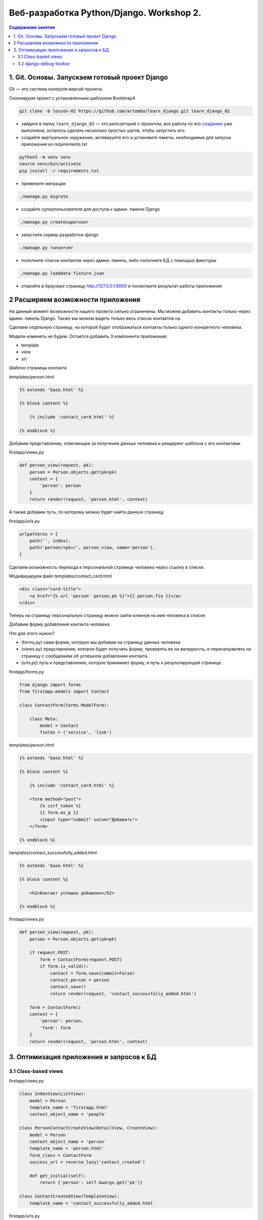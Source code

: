 Веб-разработка Python/Djangо. Workshop 2.
=========================================

.. contents:: Содержание занятия
    :depth: 2

1. Git. Основы. Запускаем готовый проект Django
-----------------------------------------------

Git — это система контроля версий проекта.

Склонируем проект с установленным шаблоном Bootstrap4

.. code:: bash

   git clone -b lesson-02 https://github.com/artembo/learn_django.git learn_django_02

-  зайдите в папку ``learn_django_02`` — это репозиторий с проектом, вся
   работа по его
   `созданию <https://github.com/artembo/learn_django/blob/master/book/lessons/lesson-02.rst>`__
   уже выполнена, осталось сделать несколько простых шагов, чтобы
   запустить его.

-  создайте виртуальное окружение, активируйте его и установите пакеты,
   необходимые для запуска приложения из requirements.txt

.. code:: bash

   python3 -m venv venv
   source venv/bin/activate
   pip install -r requirements.txt

-  примените миграции

.. code:: bash

   ./manage.py migrate

-  создайте суперпользователя для доступа к админ. панели Django

.. code:: bash

   ./manage.py createsuperuser

-  запустите сервер разработки django

.. code:: bash

   ./manage.py runserver

-  пополните список контактов через админ. панель, либо пополните БД с
   помощью фикстуры

.. code:: bash

   ./manage.py loaddata fixture.json

-  откройте в браузере страницу http://127.0.0.1:8000 и посмотрите
   результат работы приложения


2 Расширяем возможности приложения
----------------------------------

На данный момент возможности нашего проекта сильно ограничены. Мы можем
добавить контакты только через админ. панель Django. Также мы можем видеть
только весь список контактов на.

Сделаем отдельную страницу, на которой будет отображаться контакты только
одного конкретного человека.

Модели изменять не будем. Остается добавить 3 компонента приложения:

- template
- view
- url

Шаблон страницы контакта

templates/person.html

.. code:: html

    {% extends 'base.html' %}

    {% block content %}

        {% include 'contact_card.html' %}

    {% endblock %}

Добавим представление, отвечающее за получение данных человека и рендеринг
шаблона с его контактами

firstapp/views.py

.. code:: python

    def person_view(request, pk):
        person = Person.objects.get(pk=pk)
        context = {
            'person': person
        }
        return render(request, 'person.html', context)

А также добавим путь, по которому можно будет найти данную страницу

firstapp/urls.py

.. code:: python

    urlpatterns = [
        path('', index),
        path('person/<pk>/', person_view, name='person'),
    ]

Сделаем возможность перехода к персональной странице человека через
ссылку в списке.

Модифицируем файл templates/contact_card.html

.. code:: html

    <div class="card-title">
        <a href="{% url 'person' person.pk %}">{{ person.fio }}</a>
    </div>

Теперь на страницу персональную страницу можно зайти кликнув на имя
человека в списке

Добавим форму добавления контакта человека

Что для этого нужно?

- (forms.py) сама форма, которую мы добавим на страницу данных человека
- (views.py) представление, которое будет получать форму, проверять ее на валидность,
  и перенаправлять на страницу с сообщением об успешном добавлении контакта.
- (urls.py) путь к представлению, которое принимает форму, и путь к результирующей странице.

firstapp/forms.py

.. code:: python

    from django import forms
    from firstapp.models import Contact

    class ContactForm(forms.ModelForm):

        class Meta:
            model = Contact
            fields = ('service', 'link')

templates/person.html

.. code:: html

    {% extends 'base.html' %}

    {% block content %}

        {% include 'contact_card.html' %}

        <form method="post">
            {% csrf_token %}
            {{ form.as_p }}
            <input type="submit" value="Добавить">
        </form>

    {% endblock %}

tamplates/contact_successfully_added.html

.. code:: html

    {% extends 'base.html' %}

    {% block content %}

        <h2>Контакт успешно добавлен</h2>

    {% endblock %}

firstapp/views.py

.. code:: python

    def person_view(request, pk):
        person = Person.objects.get(pk=pk)

        if request.POST:
            form = ContactForm(request.POST)
            if form.is_valid():
                contact = form.save(commit=False)
                contact.person = person
                contact.save()
                return render(request, 'contact_successfully_added.html')

        form = ContactForm()
        context = {
            'person': person,
            'form': form
        }
        return render(request, 'person.html', context)

3. Оптимизация приложения и запросов к БД
-----------------------------------------

3.1 Class-based views
~~~~~~~~~~~~~~~~~~~~~

firstapp/views.py

.. code::

    class IndexView(ListView):
        model = Person
        template_name = 'firstapp.html'
        context_object_name = 'people'

    class PersonContactCreateView(DetailView, CreateView):
        model = Person
        context_object_name = 'person'
        template_name = 'person.html'
        form_class = ContactForm
        success_url = reverse_lazy('contact_created')

        def get_initial(self):
            return {'person': self.kwargs.get('pk')}

    class ContactCreatedView(TemplateView):
        template_name = 'contact_successfully_added.html'

firstapp/urls.py

.. code:: python

    from django.urls import path

    from firstapp.views import index, person_view, ContactCreatedView, PersonContactCreateView, IndexView

    urlpatterns = [
        path('', IndexView.as_view(), name='index'),
        # path('person/<pk>/', person_view, name='person'),
        path('person/<pk>/', PersonContactCreateView.as_view(), name='person'),
        path('person/contact/created/', ContactCreatedView.as_view(), name='contact_created'),
    ]


3.2 django-debug-toolbar
~~~~~~~~~~~~~~~~~~~~~~~~

.. code:: bash

   pip install django-debug-toolbar

learn_django/settings.py

.. code:: python

    INSTALLED_APPS = [
        'registration',
        'django.contrib.admin',
        'django.contrib.auth',
        'django.contrib.contenttypes',
        'django.contrib.sessions',
        'django.contrib.messages',
        'django.contrib.staticfiles',
        'firstapp',
        'debug_toolbar',
    ]

    MIDDLEWARE = [
        'debug_toolbar.middleware.DebugToolbarMiddleware',
        'django.middleware.security.SecurityMiddleware',
        'django.contrib.sessions.middleware.SessionMiddleware',
        'django.middleware.common.CommonMiddleware',
        'django.middleware.csrf.CsrfViewMiddleware',
        'django.contrib.auth.middleware.AuthenticationMiddleware',
        'django.contrib.messages.middleware.MessageMiddleware',
        'django.middleware.clickjacking.XFrameOptionsMiddleware',
    ]

    INTERNAL_IPS = [
        '127.0.0.1',
    ]

Оптимизируем модель и шаблон:

.. code:: python

    class Person(models.Model):
        fio = models.CharField('ФИО', max_length=100)
        birthday = models.DateField('День рождения')
        gender = models.BooleanField('Пол', default=True)

        def get_contacts(self):  # <- новый метод модели
            return self.contacts.all()

        def __str__(self):
            gender = '(М)' if self.gender else '(Ж)'
            return '{} {}'.format(self.fio, gender)

.. code:: html

    <div class="col-md-4">
      <div class="card mb-4 shadow-sm">
        <div class="card-body">
          <div class="card-title">
              <a href="{% url 'person' person.pk %}">{{ person.fio }}</a>
          </div>
          <p class="card-text">Пол: {% if person.gender %}мужской{% else %}женский{% endif %}</p>
          <p class="card-text">Дата рождения: {{ person.birthday }}</p>
          <ul>
            {% for contact in person.get_contacts %}  # <- вызываем метод модели вместо обращения к бд
                <li><strong>{{ contact.service }}: </strong><span>{{ contact.link }}</span></li>
            {% empty %}
                <li>{{ person.fio }} контактов не имеет</li>
            {% endfor %}
          </ul>
        </div>
      </div>
    </div>

firstapp/views.py

.. code:: python

    class IndexView(ListView):
        queryset = Person.objects.prefetch_related('contacts')  # <- оптимизированный запрос
        template_name = 'firstapp.html'
        context_object_name = 'people'
